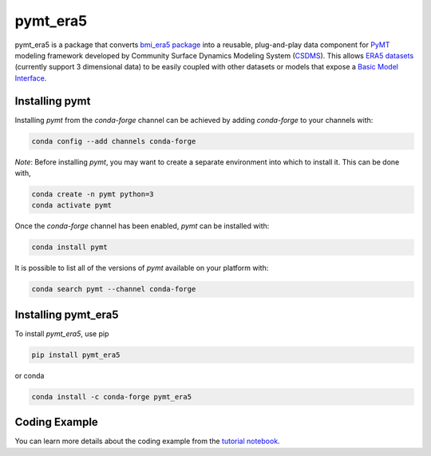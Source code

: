 =========
pymt_era5
=========

.. image:: https://zenodo.org/badge/404882481.svg
  :target: https://zenodo.org/doi/10.5281/zenodo.10368880

.. image:: https://img.shields.io/badge/CSDMS-Basic%20Model%20Interface-green.svg
        :target: https://bmi.readthedocs.io/
        :alt: Basic Model Interface

.. .. image:: https://img.shields.io/badge/recipe-pymt_era5-green.svg -->
        :target: https://anaconda.org/conda-forge/pymt_era5 -->

.. image:: https://readthedocs.org/projects/pymt-era5/badge/?version=latest
        :target: https://pymt-era5.readthedocs.io/en/latest/?badge=latest
        :alt: Documentation Status

.. image:: https://img.shields.io/badge/License-MIT-blue.svg
        :target: hhttps://github.com/gantian127/pymt_era5/blob/master/LICENSE

.. .. image:: https://github.com/gantian127/pymt_era5/actions/workflows/test.yml/badge.svg
        :target: https://github.com/gantian127/pymt_era5/actions/workflows/test.yml

.. .. image:: https://github.com/gantian127/pymt_era5/actions/workflows/flake8.yml/badge.svg
        :target: https://github.com/gantian127/pymt_era5/actions/workflows/flake8.yml

.. .. image:: https://github.com/gantian127/pymt_era5/actions/workflows/black.yml/badge.svg
        :target: https://github.com/gantian127/pymt_era5/actions/workflows/black.yml


pymt_era5 is a package that converts `bmi_era5 package <https://github.com/gantian127/bmi_era5>`_ into a reusable,
plug-and-play data component for `PyMT <https://pymt.readthedocs.io/en/latest/?badge=latest>`_ modeling framework
developed by Community Surface Dynamics Modeling System (`CSDMS <https://csdms.colorado.edu/wiki/Main_Page>`_).
This allows `ERA5 datasets <https://confluence.ecmwf.int/display/CKB/ERA5>`_ (currently support 3 dimensional data) to be easily coupled with other datasets or models that expose
a `Basic Model Interface <https://bmi.readthedocs.io/en/latest/>`_.

---------------
Installing pymt
---------------

Installing `pymt` from the `conda-forge` channel can be achieved by adding
`conda-forge` to your channels with:

.. code::

  conda config --add channels conda-forge

*Note*: Before installing `pymt`, you may want to create a separate environment
into which to install it. This can be done with,

.. code::

  conda create -n pymt python=3
  conda activate pymt

Once the `conda-forge` channel has been enabled, `pymt` can be installed with:

.. code::

  conda install pymt

It is possible to list all of the versions of `pymt` available on your platform with:

.. code::

  conda search pymt --channel conda-forge

--------------------
Installing pymt_era5
--------------------

To install `pymt_era5`, use pip

.. code::

  pip install pymt_era5

or conda

.. code::

  conda install -c conda-forge pymt_era5

--------------
Coding Example
--------------
You can learn more details about the coding example from the
`tutorial notebook <https://github.com/gantian127/pymt_era5/blob/master/notebooks/pymt_era5.ipynb>`_.
